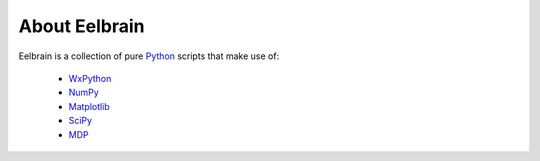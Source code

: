 
About Eelbrain
==============

Eelbrain is a collection of pure `Python <http://www.python.org>`_ scripts
that make use of:

 * `WxPython <http://www.wxpython.org/>`_
 * `NumPy <http://numpy.scipy.org>`_
 * `Matplotlib <http://matplotlib.sourceforge.net/>`_
 * `SciPy <http://www.scipy.org/>`_
 * `MDP <http://mdp-toolkit.sourceforge.net/>`_